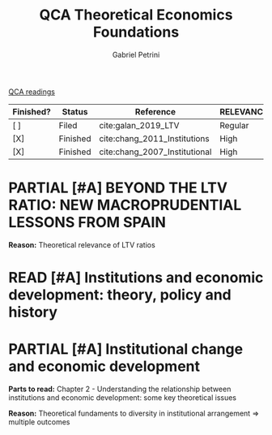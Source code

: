 #+OPTIONS: toc:nil num:nil
#+title: QCA Theoretical Economics Foundations
#+AUTHOR: Gabriel Petrini
#+ARCHIVE: ../archive/QCA.org::* Theoretical
#+TODO: READ SKIM PARTIAL WAIT MAYBE | REF REPORT DONE ARCH
#+PROPERTY: COLUMNS  %FINISHED(Finished?){X} %7STATUS(Status) %15KEY(Reference) %7RELEVANCE
#+PROPERTY: DECISION_ALL Read File Skip PartialRead
#+PROPERTY: ZOTERO_ALL Yes No Partial Entry
#+PROPERTY: STATUS_ALL Reading Searching Abandoned Finished Skimmed NotFound 404 Downloaded Filed
#+PROPERTY: RELEVANCE_ALL High Regular Low None
#+PROPERTY: IMPACT_ALL High Regular Low None
#+PROPERTY: CITE_ALL Yes No Wait
#+PROPERTY: YEAR_ALL
#+PROPERTY: KEY_ALL
#+PROPERTY: FINISHED_ALL "[ ]" "[X]"
[[file:20210210093026-qca_readings.org][QCA readings]]

#+BEGIN: columnview :maxlevel 2 :id global
| Finished? | Status   | Reference                     | RELEVANCE |
|-----------+----------+-------------------------------+-----------|
| [ ]       | Filed    | cite:galan_2019_LTV           | Regular   |
| [X]       | Finished | cite:chang_2011_Institutions  | High      |
| [X]       | Finished | cite:chang_2007_Institutional | High      |
#+END

* PARTIAL [#A] BEYOND THE LTV RATIO: NEW MACROPRUDENTIAL LESSONS FROM SPAIN
   :PROPERTIES:
   :ZOTERO:   Yes
   :YEAR:     2019
   :STATUS:   Filed
   :RELEVANCE: Regular
   :IMPACT:   Low
   :CITE:     Yes
   :KEY:  cite:galan_2019_LTV
   :FINISHED: [ ]
   :END:

   *Reason:* Theoretical relevance of LTV ratios


* READ [#A] Institutions and economic development: theory, policy and history
:PROPERTIES:
:YEAR:  citeyear*:chang_2011_Institutions
:ZOTERO:   Yes
:STATUS:   Finished
:RELEVANCE: High
:IMPACT:   High
:CITE:     Yes
:KEY: cite:chang_2011_Institutions
:FINISHED: [X]
:END:

* PARTIAL [#A] Institutional change and economic development
:PROPERTIES:
:YEAR:     citeyear*:chang_2007_Institutional
:ZOTERO:   Yes
:STATUS:   Finished
:RELEVANCE: High
:IMPACT:   High
:CITE:     Yes
:KEY:      cite:chang_2007_Institutional
:FINISHED: [X]
:END:


*Parts to read:* Chapter 2 - Understanding the relationship between institutions and economic development: some key theoretical issues

*Reason:* Theoretical fundaments to diversity in institutional arrangement $\Rightarrow$ multiple outcomes

